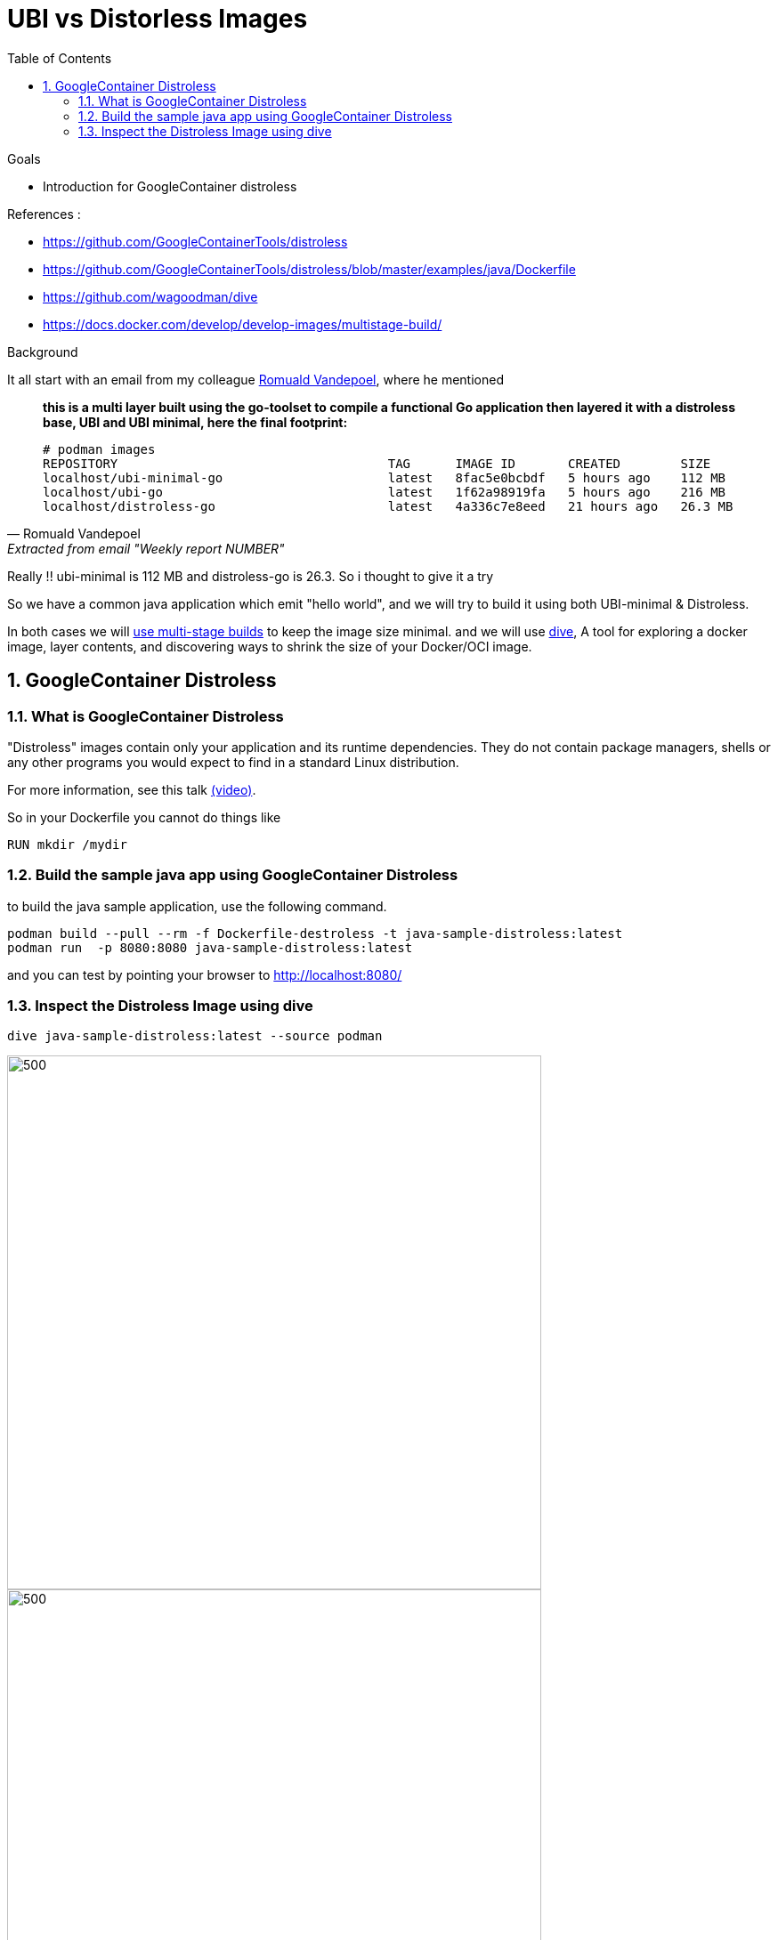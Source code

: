 :source-highlighter: highlightjs
:data-uri: 
:toc: left
:markup-in-source: +verbatim,+quotes,+specialcharacters
:icons: font
:stylesdir: stylesheets
:stylesheet: colony.css

= UBI vs Distorless Images

.Goals

* Introduction for GoogleContainer distroless


.References :
** https://github.com/GoogleContainerTools/distroless[]
** https://github.com/GoogleContainerTools/distroless/blob/master/examples/java/Dockerfile[]
** https://github.com/wagoodman/dive[]
** https://docs.docker.com/develop/develop-images/multistage-build/[]


.Background 

It all start with an email from my colleague https://github.com/rovandep[Romuald Vandepoel], where he mentioned 

[quote, Romuald Vandepoel, Extracted from email "Weekly report NUMBER"]
____
*this is a multi layer built using the go-toolset to compile a functional Go application then layered it with a distroless base, UBI and UBI minimal, here the final footprint:*

[source,bash]
----
# podman images
REPOSITORY                                    TAG      IMAGE ID       CREATED        SIZE
localhost/ubi-minimal-go                      latest   8fac5e0bcbdf   5 hours ago    112 MB
localhost/ubi-go                              latest   1f62a98919fa   5 hours ago    216 MB
localhost/distroless-go                       latest   4a336c7e8eed   21 hours ago   26.3 MB
----
____

Really !! ubi-minimal is 112 MB and distroless-go is 26.3. So i thought to give it a try 

So we have a common java application which emit "hello world", and we will try to build it using both UBI-minimal & Distroless.

In both cases we will https://docs.docker.com/develop/develop-images/multistage-build/[use multi-stage builds] to keep the image size minimal.
and we will use https://github.com/wagoodman/dive[dive], A tool for exploring a docker image, layer contents, and discovering ways to shrink the size of your Docker/OCI image.

:sectnums:

== GoogleContainer Distroless

=== What is GoogleContainer Distroless
"Distroless" images contain only your application and its runtime dependencies. They do not contain package managers, shells or any other programs you would expect to find in a standard Linux distribution.

For more information, see this talk https://www.youtube.com/watch?v=lviLZFciDv4[(video)].

So in your Dockerfile you cannot do things like 

[source,Dockerfile]
----
RUN mkdir /mydir
----

=== Build the sample java app using GoogleContainer Distroless
to build the java sample application, use the following command.

[source,bash]
----
podman build --pull --rm -f Dockerfile-destroless -t java-sample-distroless:latest
podman run  -p 8080:8080 java-sample-distroless:latest
----

and you can test by pointing your browser to http://localhost:8080/[] 

=== Inspect the Distroless Image using dive

[source,bash]
----
dive java-sample-distroless:latest --source podman
----

image::img/distroless-1.png[500,600]
image::img/distroless-2.png[500,600]

